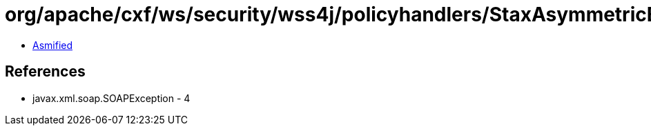 = org/apache/cxf/ws/security/wss4j/policyhandlers/StaxAsymmetricBindingHandler.class

 - link:StaxAsymmetricBindingHandler-asmified.java[Asmified]

== References

 - javax.xml.soap.SOAPException - 4
